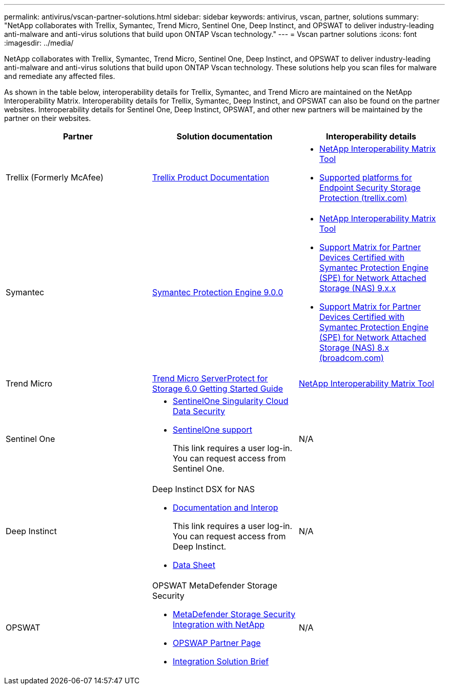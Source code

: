 ---
permalink: antivirus/vscan-partner-solutions.html
sidebar: sidebar
keywords: antivirus, vscan, partner, solutions
summary: "NetApp collaborates with Trellix, Symantec, Trend Micro, Sentinel One, Deep Instinct, and OPSWAT to deliver industry-leading anti-malware and anti-virus solutions that build upon ONTAP Vscan technology."
---
= Vscan partner solutions
:icons: font
:imagesdir: ../media/

[.lead]
NetApp collaborates with Trellix, Symantec, Trend Micro, Sentinel One, Deep Instinct, and OPSWAT to deliver industry-leading anti-malware and anti-virus solutions that build upon ONTAP Vscan technology. These solutions help you scan files for malware and remediate any affected files.  

As shown in the table below, interoperability details for Trellix, Symantec, and Trend Micro are maintained on the NetApp Interoperability Matrix. Interoperability details for Trellix, Symantec, Deep Instinct, and OPSWAT can also be found on the partner websites. Interoperability details for Sentinel One, Deep Instinct, OPSWAT, and other new partners will be maintained by the partner on their websites.   

[cols=3*, options="header"]
|===
|Partner
|Solution documentation
|Interoperability details

|Trellix (Formerly McAfee) 
|link:https://docs.trellix.com/bundle?labelkey=prod-endpoint-security-storage-protection&labelkey=prod-endpoint-security-storage-protection-v2-3-x&labelkey=prod-endpoint-security-storage-protection-v2-2-x&labelkey=prod-endpoint-security-storage-protection-v2-1-x&labelkey=prod-endpoint-security-storage-protection-v2-0-x[Trellix Product Documentation^]
a| * link:https://imt.netapp.com/matrix/[NetApp Interoperability Matrix Tool^]
* link:https://kcm.trellix.com/corporate/index?page=content&id=KB94811[Supported platforms for Endpoint Security Storage Protection (trellix.com)^]

|Symantec
|link:https://techdocs.broadcom.com/us/en/symantec-security-software/endpoint-security-and-management/symantec-protection-engine/9-0-0.html[Symantec Protection Engine 9.0.0^] 
a| * link:https://imt.netapp.com/matrix/[NetApp Interoperability Matrix Tool^]
* link:https://techdocs.broadcom.com/us/en/symantec-security-software/endpoint-security-and-management/symantec-protection-engine/9-1-0/Installing-SPE/Support-Matrix-for-Partner-Devices-Certified-with-Symantec-Protection-Engine-(SPE)-for-Network-Attached-Storage-(NAS)-8-x.html[Support Matrix for Partner Devices Certified with Symantec Protection Engine (SPE) for Network Attached Storage (NAS) 9.x.x^]
* link:https://techdocs.broadcom.com/us/en/symantec-security-software/endpoint-security-and-management/symantec-protection-engine/8-2-2/Installing-SPE/Support-Matrix-for-Partner-Devices-Certified-with-Symantec-Protection-Engine-(SPE)-for-Network-Attached-Storage-(NAS)-8-x.html[Support Matrix for Partner Devices Certified with Symantec Protection Engine (SPE) for Network Attached Storage (NAS) 8.x (broadcom.com)^]

|Trend Micro
|link:https://docs.trendmicro.com/all/ent/spfs/v6.0/en-us/spfs_6.0_gsg_new.pdf[Trend Micro ServerProtect for Storage 6.0 Getting Started Guide^]
| link:https://imt.netapp.com/matrix/[NetApp Interoperability Matrix Tool^]

|Sentinel One
a|
* link:https://www.sentinelone.com/platform/singularity-cloud-data-security/[SentinelOne Singularity Cloud Data Security^]
* link:https://support.sentinelone.com/hc/en-us/categories/360002507673-Knowledge-Base-and-Documents[SentinelOne support^]
+
This link requires a user log-in. You can request access from Sentinel One.
|N/A

|Deep Instinct
a|
Deep Instinct DSX for NAS

* link:https://portal.deepinstinct.com/pages/dikb[Documentation and Interop^]
+
This link requires a user log-in. You can request access from Deep Instinct. 

* link:https://www.deepinstinct.com/pdf/data-sheet-dsx-nas-netapp[Data Sheet^]  
|N/A

|OPSWAT
a|
OPSWAT MetaDefender Storage Security

* link:https://www.opswat.com/blog/metadefender-storage-security-integration-with-netapp[MetaDefender Storage Security Integration with NetApp^]

* link:https://www.opswat.com/partners/netapp[OPSWAP Partner Page^] 

* link:https://static.opswat.com/uploads/files/opswat-metadefender-storage-security-netapp-brochure.pdf[Integration Solution Brief^] 
|N/A

|===

// 2025 JAN 30 GH-1619
// GH-1563 2024-12-06
// 2024 Feb 23, Git Issue 1265
// 2023 Feb 8, Git Issue 1243
// 2023 Oct 12, Git Issue 1132
// 2023 Jun 23, Jira 927
